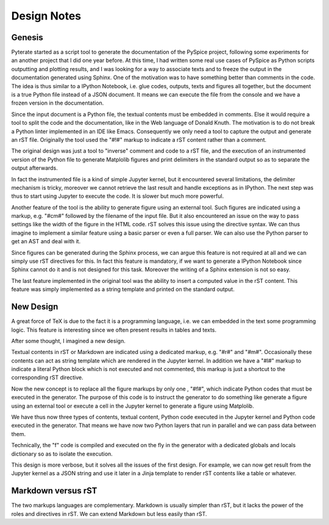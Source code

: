 .. _design-note-page:

==============
 Design Notes
==============

Genesis
-------

Pyterate started as a script tool to generate the documentation of the PySpice project, following
some experiments for an another project that I did one year before.  At this time, I had written
some real use cases of PySpice as Python scripts outputting and plotting results, and I was looking
for a way to associate texts and to freeze the output in the documentation generated using Sphinx.
One of the motivation was to have something better than comments in the code.  The idea is thus
similar to a IPython Notebook, i.e. glue codes, outputs, texts and figures all together, but the
document is a true Python file instead of a JSON document.  It means we can execute the file from
the console and we have a frozen version in the documentation.

Since the input document is a Python file, the textual contents must be embedded in comments.  Else
it would require a tool to split the code and the documentation, like in the Web language of Donald
Knuth.  The motivation is to do not break a Python linter implemented in an IDE like Emacs.
Consequently we only need a tool to capture the output and generate an rST file.  Originally the
tool used the "#!#" markup to indicate a rST content rather than a comment.

The original design was just a tool to "inverse" comment and code to a rST file, and the execution
of an instrumented version of the Python file to generate Matplolib figures and print delimiters in
the standard output so as to separate the output afterwards.

In fact the instrumented file is a kind of simple Jupyter kernel, but it encountered several
limitations, the delimiter mechanism is tricky, moreover we cannot retrieve the last result and
handle exceptions as in IPython.  The next step was thus to start using Jupyter to execute the code.
It is slower but much more powerful.

Another feature of the tool is the ability to generate figure using an external tool.  Such figures
are indicated using a markup, e.g. "#cm#" followed by the filename of the input file.  But it also
encountered an issue on the way to pass settings like the width of the figure in the HTML code.  rST
solves this issue using the directive syntax.  We can thus imagine to implement a similar feature
using a basic parser or even a full parser.  We can also use the Python parser to get an AST and
deal with it.

Since figures can be generated during the Sphinx process, we can argue this feature is not required
at all and we can simply use rST directives for this.  In fact this feature is mandatory, if we want
to generate a IPython Notebook since Sphinx cannot do it and is not designed for this task.
Moreover the writing of a Sphinx extension is not so easy.

The last feature implemented in the original tool was the ability to insert a computed value in the
rST content.  This feature was simply implemented as a string template and printed on the standard
output.

.. define generator = tool

.. paste old doc other markups ...

New Design
----------

A great force of TeX is due to the fact it is a programming language, i.e. we can embedded in the
text some programming logic.  This feature is interesting since we often present results in tables
and texts.

After some thought, I imagined a new design.

Textual contents in rST or Markdown are indicated using a dedicated markup, e.g. "#r#" and "#m#".
Occasionally these contents can act as string template which are rendered in the Jupyter kernel.  In
addition we have a "#l#" markup to indicate a literal Python block which is not executed and not
commented, this markup is just a shortcut to the corresponding rST directive.

Now the new concept is to replace all the figure markups by only one , "#f#", which indicate Python
codes that must be executed in the generator.  The purpose of this code is to instruct the generator
to do something like generate a figure using an external tool or execute a cell in the Jupyter
kernel to generate a figure using Matplolib.

We have thus now three types of contents, textual content, Python code executed in the Jupyter
kernel and Python code executed in the generator. That means we have now two Python layers that run
in parallel and we can pass data between them.

Technically, the "f" code is compiled and executed on the fly in the generator with a dedicated
globals and locals dictionary so as to isolate the execution.

This design is more verbose, but it solves all the issues of the first design.  For example, we can
now get result from the Jupyter kernel as a JSON string and use it later in a Jinja template to
render rST contents like a table or whatever.

Markdown versus rST
-------------------

The two markups languages are complementary.  Markdown is usually simpler than rST, but it lacks the
power of the roles and directives in rST.  We can extend Markdown but less easily than rST.


